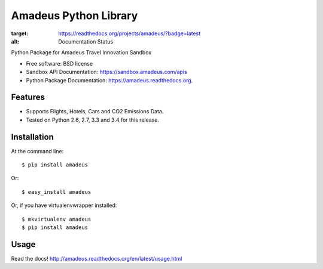 ===============================
Amadeus Python Library
===============================

.. image:: https://img.shields.io/travis/ardydedase/amadeus-python.svg
        :target: https://travis-ci.org/ardydedase/amadeus-python

.. image:: https://img.shields.io/pypi/v/amadeus.svg
        :target: https://pypi.python.org/pypi/amadeus

.. image:: https://readthedocs.org/projects/amadeus/badge/?version=latest
:target: https://readthedocs.org/projects/amadeus/?badge=latest
:alt: Documentation Status

Python Package for Amadeus Travel Innovation Sandbox

* Free software: BSD license
* Sandbox API Documentation: https://sandbox.amadeus.com/apis
* Python Package Documentation: https://amadeus.readthedocs.org.

Features
--------

* Supports Flights, Hotels, Cars and CO2 Emissions Data.
* Tested on Python 2.6, 2.7, 3.3 and 3.4 for this release.

Installation
------------

At the command line::

    $ pip install amadeus

Or::

    $ easy_install amadeus

Or, if you have virtualenvwrapper installed::

    $ mkvirtualenv amadeus
    $ pip install amadeus

Usage
-----

Read the docs! http://amadeus.readthedocs.org/en/latest/usage.html    